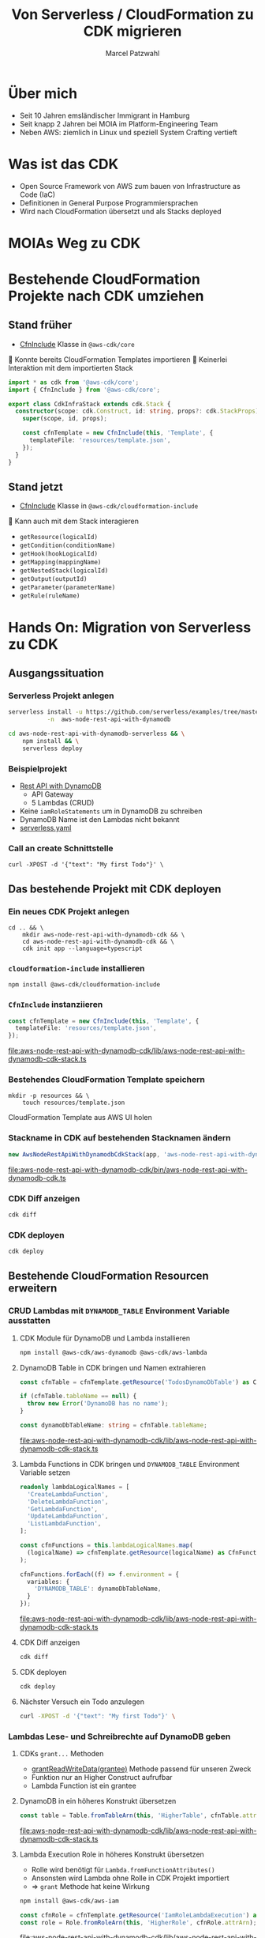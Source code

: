 #+title: Von Serverless / CloudFormation zu CDK migrieren
#+author: Marcel Patzwahl

* Über mich
  #+ATTR_ORG: :width 100
  [[file:img/me.jpg]]
  - Seit 10 Jahren emsländischer Immigrant in Hamburg
  - Seit knapp 2 Jahren bei MOIA im Platform-Engineering Team
  - Neben AWS: ziemlich in Linux und speziell System Crafting vertieft
* Was ist das CDK
  - Open Source Framework von AWS zum bauen von Infrastructure as Code (IaC)
  - Definitionen in General Purpose Programmiersprachen
  - Wird nach CloudFormation übersetzt und als Stacks deployed
* MOIAs Weg zu CDK
  
  #+ATTR_ORG: :width 1000
  [[file:img/community_day2019.jpg]]
  
* Bestehende CloudFormation Projekte nach CDK umziehen
** Stand früher
   - [[https://docs.aws.amazon.com/cdk/api/latest/docs/@aws-cdk_core.CfnInclude.html][CfnInclude]] Klasse in ~@aws-cdk/core~
 
    Konnte bereits CloudFormation Templates importieren
    Keinerlei Interaktion mit dem importierten Stack
   
   #+BEGIN_SRC typescript
     import * as cdk from '@aws-cdk/core';
     import { CfnInclude } from '@aws-cdk/core';

     export class CdkInfraStack extends cdk.Stack {
       constructor(scope: cdk.Construct, id: string, props?: cdk.StackProps) {
         super(scope, id, props);

         const cfnTemplate = new CfnInclude(this, 'Template', {
           templateFile: 'resources/template.json',
         });
       }
     }
   #+END_SRC
   
** Stand jetzt
   - [[https://docs.aws.amazon.com/cdk/api/latest/docs/cloudformation-include-readme.html][CfnInclude]] Klasse in ~@aws-cdk/cloudformation-include~

    Kann auch mit dem Stack interagieren
   - ~getResource(logicalId)~
   - ~getCondition(conditionName)~
   - ~getHook(hookLogicalId)~
   - ~getMapping(mappingName)~
   - ~getNestedStack(logicalId)~
   - ~getOutput(outputId)~
   - ~getParameter(parameterName)~
   - ~getRule(ruleName)~
* Hands On: Migration von Serverless zu CDK
** Ausgangssituation
*** Serverless Projekt anlegen
    #+BEGIN_SRC sh
      serverless install -u https://github.com/serverless/examples/tree/master/aws-node-rest-api-with-dynamodb \
                 -n  aws-node-rest-api-with-dynamodb
    #+END_SRC

    #+BEGIN_SRC sh
      cd aws-node-rest-api-with-dynamodb-serverless && \
          npm install && \
          serverless deploy
    #+END_SRC

*** Beispielprojekt
   - [[https://www.serverless.com/examples/aws-node-rest-api-with-dynamodb][Rest API with DynamoDB]]
     - API Gateway
     - 5 Lambdas (CRUD)
   - Keine ~iamRoleStatements~ um in DynamoDB zu schreiben
   - DynamoDB Name ist den Lambdas nicht bekannt
   - [[file:aws-node-rest-api-with-dynamodb-serverless/serverless.yml][serverless.yaml]]
*** Call an create Schnittstelle
    #+BEGIN_SRC lang
   curl -XPOST -d '{"text": "My first Todo"}' \
    #+END_SRC
    
** Das bestehende Projekt mit CDK deployen
*** Ein neues CDK Projekt anlegen
    #+BEGIN_SRC shell
      cd .. && \
          mkdir aws-node-rest-api-with-dynamodb-cdk && \
          cd aws-node-rest-api-with-dynamodb-cdk && \
          cdk init app --language=typescript
    #+END_SRC
    
*** ~cloudformation-include~ installieren
    #+BEGIN_SRC lang
   npm install @aws-cdk/cloudformation-include
    #+END_SRC

*** ~CfnInclude~ instanziieren
    #+BEGIN_SRC typescript
      const cfnTemplate = new CfnInclude(this, 'Template', {
        templateFile: 'resources/template.json',
      });
    #+END_SRC
    
    [[file:aws-node-rest-api-with-dynamodb-cdk/lib/aws-node-rest-api-with-dynamodb-cdk-stack.ts]]

*** Bestehendes CloudFormation Template speichern
    #+BEGIN_SRC shell
      mkdir -p resources && \
          touch resources/template.json
    #+END_SRC

    CloudFormation Template aus AWS UI holen
*** Stackname in CDK auf bestehenden Stacknamen ändern
    #+BEGIN_SRC typescript
      new AwsNodeRestApiWithDynamodbCdkStack(app, 'aws-node-rest-api-with-dynamodb-dev', {});
    #+END_SRC
    
    [[file:aws-node-rest-api-with-dynamodb-cdk/bin/aws-node-rest-api-with-dynamodb-cdk.ts]] 
    
*** CDK Diff anzeigen 
    #+BEGIN_SRC sh
      cdk diff
    #+END_SRC

*** CDK deployen
    #+BEGIN_SRC sh
      cdk deploy
    #+END_SRC
    
** Bestehende CloudFormation Resourcen erweitern
*** CRUD Lambdas mit ~DYNAMODB_TABLE~ Environment Variable ausstatten
**** CDK Module für DynamoDB und Lambda installieren
     #+BEGIN_SRC sh
       npm install @aws-cdk/aws-dynamodb @aws-cdk/aws-lambda
     #+END_SRC
     
**** DynamoDB Table in CDK bringen und Namen extrahieren
     #+BEGIN_SRC typescript
       const cfnTable = cfnTemplate.getResource('TodosDynamoDbTable') as CfnTable;

       if (cfnTable.tableName == null) {
         throw new Error('DynamoDB has no name');
       }

       const dynamoDbTableName: string = cfnTable.tableName;
     #+END_SRC
    
     [[file:aws-node-rest-api-with-dynamodb-cdk/lib/aws-node-rest-api-with-dynamodb-cdk-stack.ts]]

**** Lambda Functions in CDK bringen und ~DYNAMODB_TABLE~ Environment Variable setzen
     #+BEGIN_SRC typescript
       readonly lambdaLogicalNames = [
         'CreateLambdaFunction',
         'DeleteLambdaFunction',
         'GetLambdaFunction',
         'UpdateLambdaFunction',
         'ListLambdaFunction',
       ];
     #+END_SRC
    
     #+BEGIN_SRC typescript
       const cfnFunctions = this.lambdaLogicalNames.map(
         (logicalName) => cfnTemplate.getResource(logicalName) as CfnFunction
       );

       cfnFunctions.forEach((f) => f.environment = {
         variables: {
           'DYNAMODB_TABLE': dynamoDbTableName,
         }
       });
     #+END_SRC
    
     [[file:aws-node-rest-api-with-dynamodb-cdk/lib/aws-node-rest-api-with-dynamodb-cdk-stack.ts]]

**** CDK Diff anzeigen
     #+BEGIN_SRC sh
       cdk diff
     #+END_SRC

**** CDK deployen
     #+BEGIN_SRC sh
       cdk deploy
     #+END_SRC

**** Nächster Versuch ein Todo anzulegen
     #+BEGIN_SRC sh
       curl -XPOST -d '{"text": "My first Todo"}' \
     #+END_SRC
   
*** Lambdas Lese- und Schreibrechte auf DynamoDB geben
**** CDKs ~grant...~ Methoden
     - [[https://docs.aws.amazon.com/cdk/api/latest/docs/@aws-cdk_aws-dynamodb.Table.html#grantwbrreadwbrwritewbrdatagrantee][grantReadWriteData(grantee)]] Methode passend für unseren Zweck
     - Funktion nur an Higher Construct aufrufbar
     - Lambda Function ist ein grantee
**** DynamoDB in ein höheres Konstrukt übersetzen
     #+BEGIN_SRC typescript
       const table = Table.fromTableArn(this, 'HigherTable', cfnTable.attrArn);
     #+END_SRC
    
     [[file:aws-node-rest-api-with-dynamodb-cdk/lib/aws-node-rest-api-with-dynamodb-cdk-stack.ts]]
**** Lambda Execution Role in höheres Konstrukt übersetzen
     - Rolle wird benötigt für ~Lambda.fromFunctionAttributes()~
     - Ansonsten wird Lambda ohne Rolle in CDK Projekt importiert
     - => ~grant~ Methode hat keine Wirkung
     
     #+BEGIN_SRC sh
       npm install @aws-cdk/aws-iam
     #+END_SRC
     
     #+BEGIN_SRC typescript
       const cfnRole = cfnTemplate.getResource('IamRoleLambdaExecution') as CfnRole;
       const role = Role.fromRoleArn(this, 'HigherRole', cfnRole.attrArn);
     #+END_SRC
     
     [[file:aws-node-rest-api-with-dynamodb-cdk/lib/aws-node-rest-api-with-dynamodb-cdk-stack.ts]]
     
**** Lamba Functions in höhere Konstrukte übersetzen
     #+BEGIN_SRC typescript
       const functions = cfnFunctions.map((f) => Function.fromFunctionAttributes(
         this,
         'HigherFunction' + f.functionName,
         {
           functionArn: f.attrArn,
           role: role
         }
       ));
     #+END_SRC

     [[file:aws-node-rest-api-with-dynamodb-cdk/lib/aws-node-rest-api-with-dynamodb-cdk-stack.ts]]
     
**** Lambda Funktionen Lese- und Schreibrechte geben
     #+BEGIN_SRC typescript
       functions.forEach((f) => table.grantReadWriteData(f));
     #+END_SRC
    
     [[file:aws-node-rest-api-with-dynamodb-cdk/lib/aws-node-rest-api-with-dynamodb-cdk-stack.ts]]

**** CDK Diff anzeigen
     #+BEGIN_SRC sh
       cdk diff
     #+END_SRC

**** CDK deployen
     #+BEGIN_SRC sh
       cdk deploy
     #+END_SRC

**** Nächster Versuch ein Todo anzulegen
     #+BEGIN_SRC sh
       curl -XPOST -d '{"text": "My first Todo"}' \
     #+END_SRC
   
** Code Updates nach Lambda deployen
*** Änderungen am Code haben bisher keinen Effekt
    Ändern einer Datei
    [[file:aws-node-rest-api-with-dynamodb-serverless/todos/delete.js]] 

    #+BEGIN_SRC sh
      cdk deploy
    #+END_SRC

    #+BEGIN_SRC sh
      curl -XDELETE \
    #+END_SRC
    
*** [[https://docs.aws.amazon.com/cdk/api/latest/docs/aws-s3-assets-readme.html][aws-s3-assets]] Modul
    - Erlaubt das definieren von lokalen Dateien die zu einer CDK Applikation gehören
    - Zuerst werden assets hochgeladen, danach Stack deployed
    - S3 Ort wird per Parameter an Stack gegeben
   
    #+BEGIN_SRC sh
      npm install @aws-cdk/aws-s3-assets
    #+END_SRC
    
*** Code an einen zentraleren Ort verschieben
    #+BEGIN_SRC sh
      mkdir -p ../code && \
          cp -r ../aws-node-rest-api-with-dynamodb-serverless/todos \
             ../aws-node-rest-api-with-dynamodb-serverless/package* \
             ../aws-node-rest-api-with-dynamodb-serverless/node_modules \
             ../code/
    #+END_SRC

    #+BEGIN_SRC typescript
      const asset = new Asset(this, 'LambdaCode', {
        path: '../code',
      });

      cfnFunctions.forEach((f) => f.code = {
        s3Bucket: asset.s3BucketName,
        s3Key: asset.s3ObjectKey,
      });
    #+END_SRC

    [[file:aws-node-rest-api-with-dynamodb-cdk/lib/aws-node-rest-api-with-dynamodb-cdk-stack.ts]]
*** CDK Diff anzeigen
    #+BEGIN_SRC sh
      cdk diff
    #+END_SRC

*** CDK deployen
    #+BEGIN_SRC sh
      cdk deploy
    #+END_SRC

** Existierende Konstrukte in CDK definieren
*** Wir möchten die DynamoDB in CDK definieren, sie aber nicht neu erzeugen
    #+BEGIN_SRC yaml
        TodosDynamoDbTable:
          Type: 'AWS::DynamoDB::Table'
          Properties:
            TableName: Todos
            BillingMode: PAY_PER_REQUEST
            AttributeDefinitions:
              -
                AttributeName: id
                AttributeType: S
                KeySchema:
            -
            AttributeName: id
            KeyType: HASH
    #+END_SRC
    
*** Definieren in CDK und logische ID überschreiben
    #+BEGIN_SRC typescript
      const table = new Table(this, 'DynamoDB', {
        partitionKey: {
          name: 'id',
          type: AttributeType.STRING,
        }
      });

      const cfnTable = table.node.defaultChild as CfnTable;
      cfnTable.overrideLogicalId('TodosDynamoDbTable');

      // const cfnTable = cfnTemplate.getResource('TodosDynamoDbTable') as CfnTable;
      // const table = Table.fromTableArn(this, 'HigherTable', cfnTable.attrArn);
    #+END_SRC
    
    [[file:aws-node-rest-api-with-dynamodb-cdk/lib/aws-node-rest-api-with-dynamodb-cdk-stack.ts]]
    
*** DynamoDB in CloudFormation löschen
    
    [[file:aws-node-rest-api-with-dynamodb-cdk/resources/template.json]] 
*** CDK diff
    #+BEGIN_SRC sh
      cdk diff
    #+END_SRC
    
*** Differenzen anpassen
    #+BEGIN_SRC typescript
      const table = new Table(this, 'DynamoDB', {
        tableName: 'Todos',
        billingMode: BillingMode.PAY_PER_REQUEST,
        partitionKey: {
          name: 'id',
          type: AttributeType.STRING,
        }
      });
    #+END_SRC
    
    [[file:aws-node-rest-api-with-dynamodb-cdk/lib/aws-node-rest-api-with-dynamodb-cdk-stack.ts]]

*** CDK diff
    #+BEGIN_SRC sh
      cdk diff
    #+END_SRC

* Fragen
